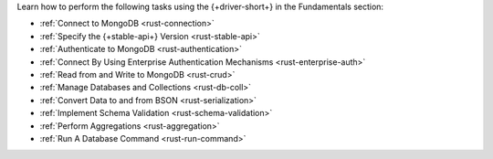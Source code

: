 Learn how to perform the following tasks using the {+driver-short+} in the
Fundamentals section:

- :ref:`Connect to MongoDB <rust-connection>`
- :ref:`Specify the {+stable-api+} Version <rust-stable-api>`
- :ref:`Authenticate to MongoDB <rust-authentication>`
- :ref:`Connect By Using Enterprise Authentication Mechanisms <rust-enterprise-auth>`
- :ref:`Read from and Write to MongoDB <rust-crud>`
- :ref:`Manage Databases and Collections <rust-db-coll>`
- :ref:`Convert Data to and from BSON <rust-serialization>`
- :ref:`Implement Schema Validation <rust-schema-validation>`
- :ref:`Perform Aggregations <rust-aggregation>`
- :ref:`Run A Database Command <rust-run-command>`

..
  - :atlas:`Connect to MongoDB Atlas from AWS Lambda </manage-connections-aws-lambda/>`
  - :ref:`Construct Indexes <rust-indexes>`
  - :ref:`Specify Collations to Order Results <rust-collations>`
  - :ref:`Record Log Messages <rust-logging>`
  - :ref:`Monitor Driver Events <rust-monitoring>`
  - :ref:`Store and Retrieve Large Files by Using GridFS <rust-gridfs>`
  - :ref:`Use a Time Series Collection <rust-time-series>`
  - :ref:`Encrypt Fields <rust-fle>`
  - :ref:`Query and Write Geospatial Data <rust-geo>`
